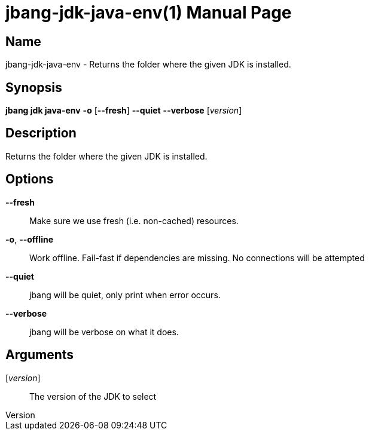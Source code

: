 // This is a generated documentation file based on picocli
// To change it update the picocli code or the genrator
// tag::picocli-generated-full-manpage[]
// tag::picocli-generated-man-section-header[]
:doctype: manpage
:revnumber: 
:manmanual: JBang Manual
:mansource: 
:man-linkstyle: pass:[blue R < >]
= jbang-jdk-java-env(1)

// end::picocli-generated-man-section-header[]

// tag::picocli-generated-man-section-name[]
== Name

jbang-jdk-java-env - Returns the folder where the given JDK is installed.

// end::picocli-generated-man-section-name[]

// tag::picocli-generated-man-section-synopsis[]
== Synopsis

*jbang jdk java-env* *-o* [*--fresh*] *--quiet* *--verbose* [_version_]

// end::picocli-generated-man-section-synopsis[]

// tag::picocli-generated-man-section-description[]
== Description

Returns the folder where the given JDK is installed.

// end::picocli-generated-man-section-description[]

// tag::picocli-generated-man-section-options[]
== Options

*--fresh*::
  Make sure we use fresh (i.e. non-cached) resources.

*-o*, *--offline*::
  Work offline. Fail-fast if dependencies are missing. No connections will be attempted

*--quiet*::
  jbang will be quiet, only print when error occurs.

*--verbose*::
  jbang will be verbose on what it does.

// end::picocli-generated-man-section-options[]

// tag::picocli-generated-man-section-arguments[]
== Arguments

[_version_]::
  The version of the JDK to select

// end::picocli-generated-man-section-arguments[]

// tag::picocli-generated-man-section-commands[]
// end::picocli-generated-man-section-commands[]

// tag::picocli-generated-man-section-exit-status[]
// end::picocli-generated-man-section-exit-status[]

// tag::picocli-generated-man-section-footer[]
// end::picocli-generated-man-section-footer[]

// end::picocli-generated-full-manpage[]
